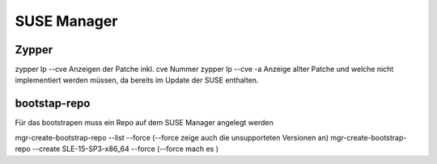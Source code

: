 .. _suma_allg:

################
SUSE Manager
################


Zypper
======

zypper lp --cve      Anzeigen der Patche inkl. cve Nummer
zypper lp --cve -a   Anzeige allter Patche und welche nicht implementiert werden müssen, da bereits im Update der SUSE enthalten.

bootstap-repo
==============

Für das bootstrapen muss ein Repo auf dem SUSE Manager angelegt werden

mgr-create-bootstrap-repo --list --force   (--force zeige auch die unsupporteten Versionen an)
mgr-create-bootstrap-repo --create SLE-15-SP3-x86_64 --force  (--force mach es )
